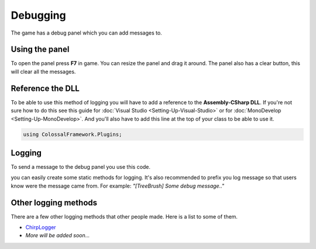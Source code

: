 =========
Debugging
=========

The game has a debug panel which you can add messages to.

Using the panel
===============
To open the panel press **F7** in game.
You can resize the panel and drag it around.
The panel also has a clear button, this will clear all the messages.

Reference the DLL
=================
To be able to use this method of logging you will have to add a reference to the **Assembly-CSharp DLL**.
If you're not sure how to do this see this guide for :doc:`Visual Studio <Setting-Up-Visual-Studio>` or for :doc:`MonoDevelop <Setting-Up-MonoDevelop>`.
And you'll also have to add this line at the top of your class to be able to use it.

.. code-block:: c#

    using ColossalFramework.Plugins;

Logging
=======
To send a message to the debug panel you use this code.

.. code-block:: c#
    :linenos:

    DebugOutputPanel.AddMessage(PluginManager.MessageType.Message, "Message");

you can easily create some static methods for logging.
It's also recommended to prefix you log message so that users know were the message came from.
For example: *"[TreeBrush] Some debug message.."*

Other logging methods
=====================
There are a few other logging methods that other people made.
Here is a list to some of them.

* `ChirpLogger <https://github.com/Enagan/ChirpLogger>`__
* *More will be added soon...*
